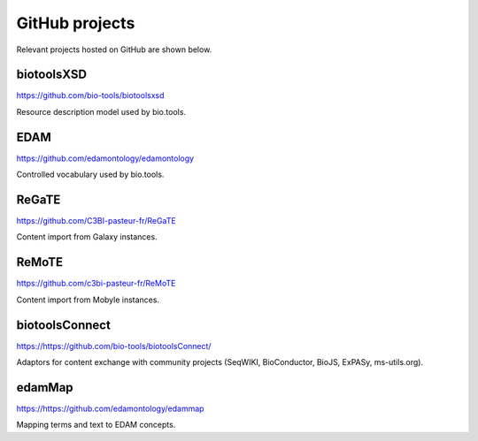 GitHub projects
===============
Relevant projects hosted on GitHub are shown below.

biotoolsXSD
-------------
https://github.com/bio-tools/biotoolsxsd

Resource description model used by bio.tools.

EDAM
----
https://github.com/edamontology/edamontology

Controlled vocabulary used by bio.tools.

ReGaTE
------
https://github.com/C3BI-pasteur-fr/ReGaTE

Content import from Galaxy instances.

ReMoTE
------
https://github.com/c3bi-pasteur-fr/ReMoTE

Content import from Mobyle instances.

biotoolsConnect
---------------
https://https://github.com/bio-tools/biotoolsConnect/

Adaptors for content exchange with community projects (SeqWIKI, BioConductor, BioJS, ExPASy, ms-utils.org).

edamMap
-------
https://https://github.com/edamontology/edammap

Mapping terms and text to EDAM concepts.

